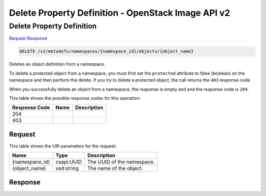 =============================================================================
Delete Property Definition -  OpenStack Image API v2
=============================================================================

Delete Property Definition
~~~~~~~~~~~~~~~~~~~~~~~~~

`Request <DELETE_delete_property_definition_v2_metadefs_namespaces_namespace_id_objects_object_name_.rst#request>`__
`Response <DELETE_delete_property_definition_v2_metadefs_namespaces_namespace_id_objects_object_name_.rst#response>`__

.. code-block:: javascript

    DELETE /v2/metadefs/namespaces/{namespace_id}/objects/{object_name}

Deletes an object definition from a namespace.

To delete a protected object from a namespace, you must first set the ``protected`` attribute to false (boolean) on the namespace and then perform the delete. If you try to delete a protected object, the call returns the ``403`` response code.

When you successfully delete an object from a namespace, the response is empty and and the response code is ``204``.



This table shows the possible response codes for this operation:


+--------------------------+-------------------------+-------------------------+
|Response Code             |Name                     |Description              |
+==========================+=========================+=========================+
|204                       |                         |                         |
+--------------------------+-------------------------+-------------------------+
|403                       |                         |                         |
+--------------------------+-------------------------+-------------------------+


Request
^^^^^^^^^^^^^^^^^

This table shows the URI parameters for the request:

+--------------------------+-------------------------+-------------------------+
|Name                      |Type                     |Description              |
+==========================+=========================+=========================+
|{namespace_id}            |csapi:UUID               |The UUID of the          |
|                          |                         |namespace.               |
+--------------------------+-------------------------+-------------------------+
|{object_name}             |xsd:string               |The name of the object.  |
+--------------------------+-------------------------+-------------------------+








Response
^^^^^^^^^^^^^^^^^^




